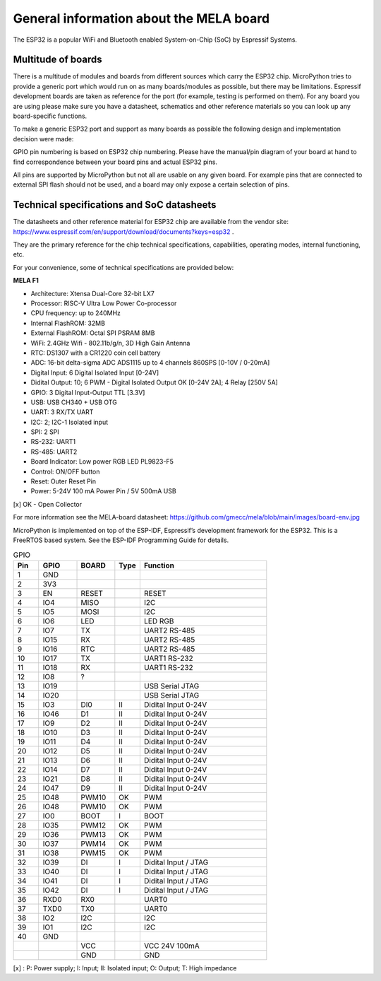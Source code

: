 General information about the MELA board
========================================

The ESP32 is a popular WiFi and Bluetooth enabled System-on-Chip (SoC) by Espressif Systems.

Multitude of boards
-------------------

There is a multitude of modules and boards from different sources which carry the ESP32 chip.
MicroPython tries to provide a generic port which would run on as many boards/modules as possible,
but there may be limitations. Espressif development boards are taken
as reference for the port (for example, testing is performed on them).
For any board you are using please make sure you have a datasheet,
schematics and other reference materials so you can look up any board-specific functions.

To make a generic ESP32 port and support as many boards as possible
the following design and implementation decision were made:

GPIO pin numbering is based on ESP32 chip numbering.
Please have the manual/pin diagram of your board at hand to find correspondence
between your board pins and actual ESP32 pins.

All pins are supported by MicroPython but not all are usable on any given board.
For example pins that are connected to external SPI flash should not be used,
and a board may only expose a certain selection of pins.

Technical specifications and SoC datasheets
-------------------------------------------
The datasheets and other reference material for ESP32 chip are available
from the vendor site: https://www.espressif.com/en/support/download/documents?keys=esp32 .

They are the primary reference for the chip technical specifications, capabilities,
operating modes, internal functioning, etc.

For your convenience, some of technical specifications are provided below:

**MELA F1**

- Architecture: Xtensa Dual-Core 32-bit LX7
- Processor: RISC-V Ultra Low Power Co-processor
- CPU frequency: up to 240MHz
- Internal FlashROM: 32MB
- External FlashROM: Octal SPI PSRAM 8MB
- WiFi: 2.4GHz Wifi - 802.11b/g/n, 3D High Gain Antenna
- RTC: DS1307 with a CR1220 coin cell battery
- ADC: 16-bit delta-sigma ADC ADS1115 up to 4 channels 860SPS [0-10V / 0-20mA]
- Digital Input: 6 Digital Isolated Input [0-24V]
- Didital Output: 10; 6 PWM - Digital Isolated Output OK [0-24V 2A]; 4 Relay [250V 5A]
- GPIO: 3 Digital Input-Output TTL [3.3V]
- USB: USB CH340 + USB OTG
- UART: 3 RX/TX UART
- I2C: 2; I2C-1 Isolated input
- SPI: 2 SPI
- RS-232: UART1
- RS-485: UART2
- Board Indicator: Low power RGB LED PL9823-F5
- Control: ON/OFF button
- Reset: Outer Reset Pin
- Power: 5-24V 100 mA Power Pin / 5V 500mA USB

[x] OK - Open Collector

For more information see the MELA-board datasheet:
https://github.com/gmecc/mela/blob/main/images/board-env.jpg

MicroPython is implemented on top of the ESP-IDF, Espressif’s development framework for the ESP32.
This is a FreeRTOS based system. See the ESP-IDF Programming Guide for details.


.. csv-table:: GPIO
    :header: "Pin", "GPIO", "BOARD", "Type", "Function"
    :widths: 10, 15, 15, 10, 50

    "1", "GND"
    "2", "3V3"
    "3", "EN", "RESET", , "RESET"
    "4", "IO4", "MISO", " ", "I2C"
    "5", "IO5", "MOSI", " ", "I2C"
    "6", "IO6", "LED", " ", "LED RGB"
    "7", "IO7", "TX", " ", "UART2 RS-485"
    "8", "IO15", "RX", , "UART2 RS-485"
    "9", "IO16", "RTC", , "UART2 RS-485"
    "10", "IO17", "TX", , "UART1 RS-232"
    "11", "IO18", "RX", , "UART1 RS-232"
    "12", "IO8", "?"
    "13", "IO19", , , "USB Serial JTAG"
    "14", "IO20", , , "USB Serial JTAG"
    "15", "IO3", "DI0", "II", "Didital Input 0-24V"
    "16", "IO46", "D1", "II", "Didital Input 0-24V"
    "17", "IO9", "D2", "II", "Didital Input 0-24V"
    "18", "IO10", "D3", "II", "Didital Input 0-24V"
    "19", "IO11", "D4", "II", "Didital Input 0-24V"
    "20", "IO12", "D5", "II", "Didital Input 0-24V"
    "21", "IO13", "D6", "II", "Didital Input 0-24V"
    "22", "IO14", "D7", "II", "Didital Input 0-24V"
    "23", "IO21", "D8", "II", "Didital Input 0-24V"
    "24", "IO47", "D9", "II", "Didital Input 0-24V"
    "25", "IO48", "PWM10", "OK", "PWM"
    "26", "IO48", "PWM10", "OK", "PWM"
    "27", "IO0", "BOOT", "I", "BOOT"
    "28", "IO35", "PWM12", "OK", "PWM"
    "29", "IO36", "PWM13", "OK", "PWM"
    "30", "IO37", "PWM14", "OK", "PWM"
    "31", "IO38", "PWM15", "OK", "PWM"
    "32", "IO39", "DI", "I", "Didital Input / JTAG"
    "33", "IO40", "DI", "I", "Didital Input / JTAG"
    "34", "IO41", "DI", "I", "Didital Input / JTAG"
    "35", "IO42", "DI", "I", "Didital Input / JTAG"
    "36", "RXD0", "RX0 ", " ", "UART0"
    "37", "TXD0", "TX0", " ", "UART0"
    "38", "IO2", "I2C", " ", "I2C"
    "39", "IO1", "I2C", " ", "I2C"
    "40", "GND", " ", " ", " "
    " ", " ", "VCC", " ", "VCC 24V 100mA "
    " ", " ", "GND", " ", "GND"


[x] : P: Power supply; I: Input; II: Isolated input; O: Output; T: High impedance
